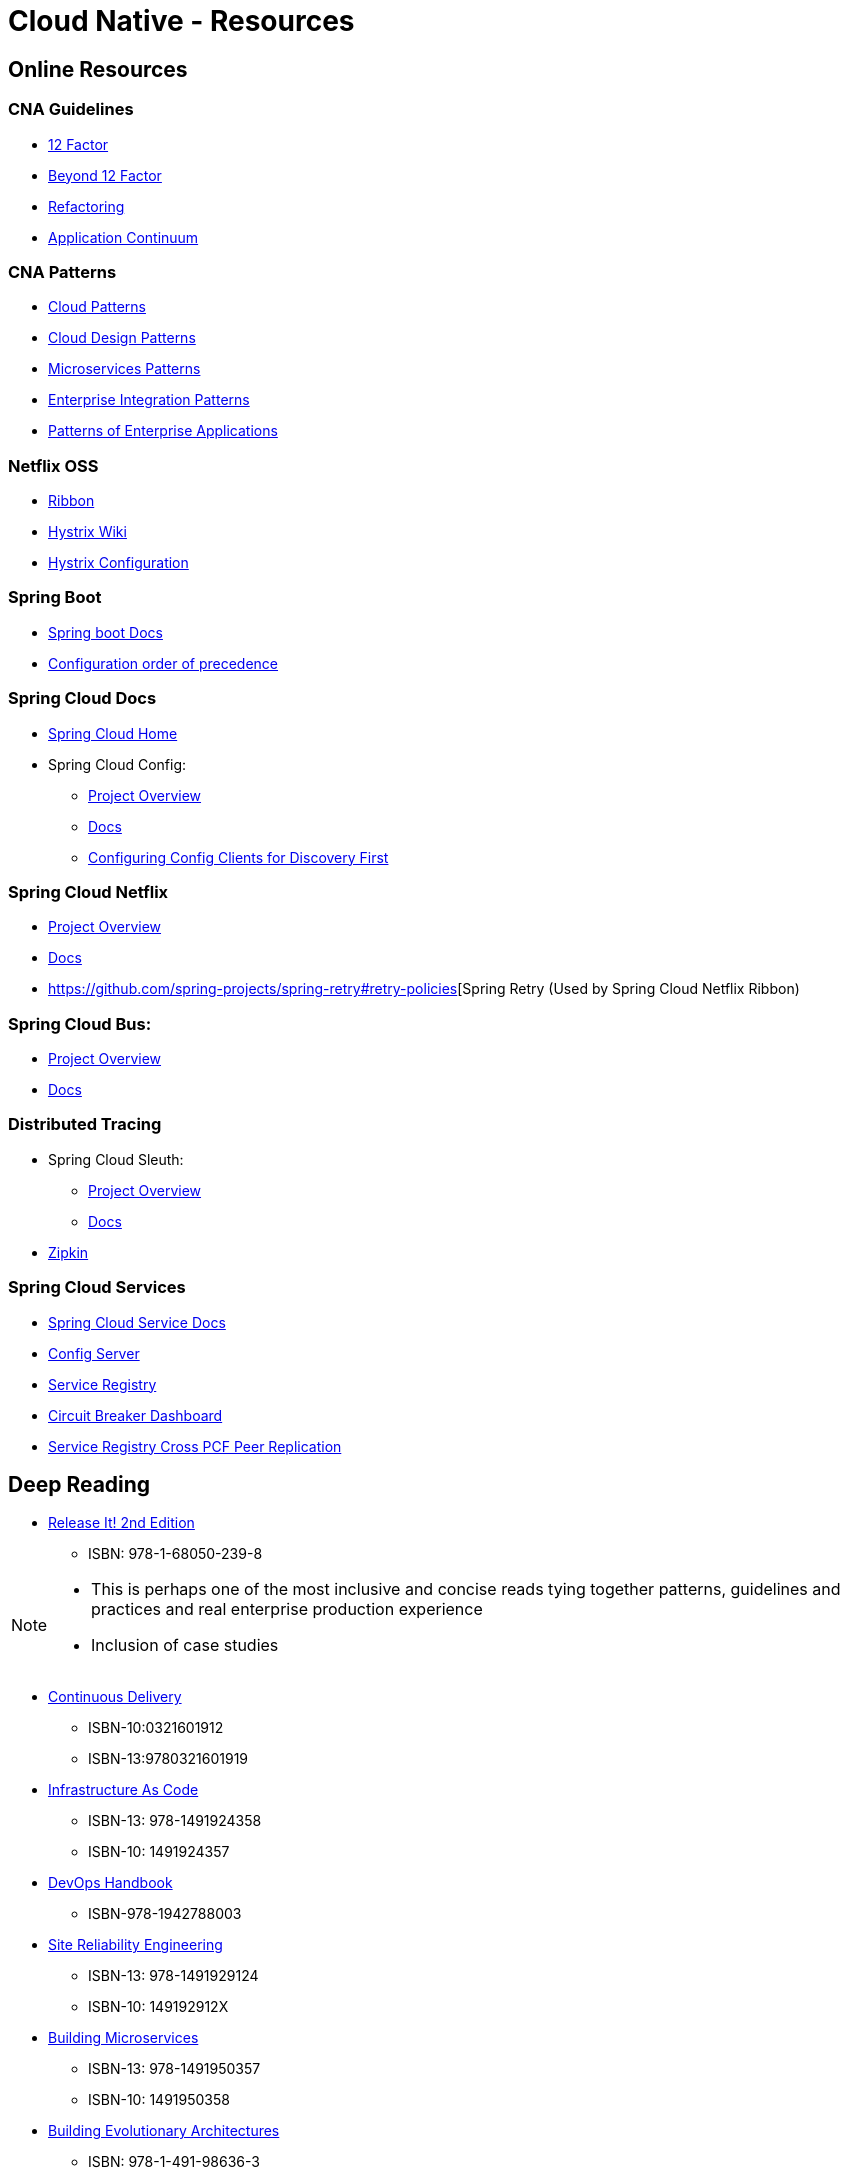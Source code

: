 Cloud Native - Resources
========================
:date: 11/22/2017
:revision: 0.1
:experimental:

== Online Resources

=== CNA Guidelines
- https://12factor.net/[12 Factor]
- https://content.pivotal.io/blog/beyond-the-twelve-factor-app[Beyond 12 Factor]
- https://refactoring.com/[Refactoring]
- http://www.appcontinuum.io/[Application Continuum]

=== CNA Patterns
- http://www.cloudcomputingpatterns.org/[Cloud Patterns]
- https://docs.microsoft.com/en-us/azure/architecture/patterns/[Cloud Design Patterns]
- http://microservices.io/patterns/[Microservices Patterns]
- http://www.enterpriseintegrationpatterns.com/[Enterprise Integration Patterns]
- https://martinfowler.com/eaaCatalog/[Patterns of Enterprise Applications]

=== Netflix OSS
- https://github.com/Netflix/ribbon/wiki/[Ribbon]
- https://github.com/Netflix/Hystrix/wiki/[Hystrix Wiki]
- https://github.com/Netflix/Hystrix/wiki/Configuration[Hystrix Configuration]

=== Spring Boot
- https://docs.spring.io/spring-boot/docs/1.5.7.RELEASE/reference/htmlsingle/[Spring boot Docs]
- https://docs.spring.io/spring-boot/docs/current/reference/html/boot-features-external-config.html[Configuration order of precedence]

=== Spring Cloud Docs
- http://projects.spring.io/spring-cloud/[Spring Cloud Home]
- Spring Cloud Config:
	* https://cloud.spring.io/spring-cloud-config/[Project Overview]
	* https://cloud.spring.io/spring-cloud-static/spring-cloud-config/1.3.3.RELEASE/single/spring-cloud-config.html[Docs]
	* http://cloud.spring.io/spring-cloud-static/spring-cloud-config/1.4.0.RELEASE/single/spring-cloud-config.html#discovery-first-bootstrap[Configuring Config Clients for Discovery First]

=== Spring Cloud Netflix
- https://cloud.spring.io/spring-cloud-netflix/[Project Overview]
- https://cloud.spring.io/spring-cloud-static/spring-cloud-netflix/1.3.5.RELEASE/single/spring-cloud-netflix.html[Docs]
- https://github.com/spring-projects/spring-retry#retry-policies[Spring Retry (Used by Spring Cloud Netflix Ribbon)

=== Spring Cloud Bus:
- https://cloud.spring.io/spring-cloud-bus/[Project Overview]
- https://cloud.spring.io/spring-cloud-static/spring-cloud-bus/1.3.1.RELEASE/[Docs]

=== Distributed Tracing
- Spring Cloud Sleuth:
	* https://cloud.spring.io/spring-cloud-sleuth/[Project Overview]
	* https://cloud.spring.io/spring-cloud-static/spring-cloud-sleuth/1.2.5.RELEASE/single/spring-cloud-sleuth.html[Docs]

- http://zipkin.io/[Zipkin]

=== Spring Cloud Services
- http://docs.pivotal.io/spring-cloud-services/1-4/common/index.html[Spring Cloud Service Docs]
- http://docs.pivotal.io/spring-cloud-services/1-4/common/config-server/index.html[Config Server]
- http://docs.pivotal.io/spring-cloud-services/1-4/common/service-registry/index.html[Service Registry]
- http://docs.pivotal.io/spring-cloud-services/1-4/common/circuit-breaker/index.html[Circuit Breaker Dashboard]
- http://docs.pivotal.io/spring-cloud-services/1-4/common/service-registry/enabling-peer-replication.html[Service Registry Cross PCF Peer Replication]

== Deep Reading
- https://pragprog.com/book/mnee2/release-it-second-edition[Release It! 2nd Edition]
	* ISBN: 978-1-68050-239-8

[NOTE.speaker]
--
- This is perhaps one of the most inclusive and concise
reads tying together patterns, guidelines and practices
and real enterprise production experience
- Inclusion of case studies
--

- https://martinfowler.com/books/continuousDelivery.html[Continuous Delivery]
	* ISBN-10:0321601912
	* ISBN-13:9780321601919

- http://shop.oreilly.com/product/0636920039297.do[Infrastructure As Code]
	* ISBN-13: 978-1491924358
	* ISBN-10: 1491924357

- http://itrevolution.com/devops-handbook[DevOps Handbook]
	* ISBN-978-1942788003

- http://shop.oreilly.com/product/0636920041528.do[Site Reliability Engineering]
	* ISBN-13: 978-1491929124
	* ISBN-10: 149192912X

- http://shop.oreilly.com/product/0636920033158.do[Building Microservices]
	* ISBN-13: 978-1491950357
	* ISBN-10: 1491950358

- http://shop.oreilly.com/product/0636920080237.do[Building Evolutionary Architectures]
	* ISBN: 978-1-491-98636-3
